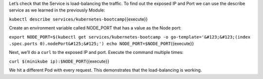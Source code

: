 Let’s check that the Service is load-balancing the traffic. To find out
the exposed IP and Port we can use the describe service as we learned in
the previously Module:

``kubectl describe services/kubernetes-bootcamp``\ {{execute}}

Create an environment variable called NODE\_PORT that has a value as the
Node port:

``export NODE_PORT=$(kubectl get services/kubernetes-bootcamp -o go-template='&#123;&#123;(index .spec.ports 0).nodePort&#125;&#125;') echo NODE_PORT=$NODE_PORT``\ {{execute}}

Next, we’ll do a ``curl`` to the exposed IP and port. Execute the
command multiple times:

``curl $(minikube ip):$NODE_PORT``\ {{execute}}

We hit a different Pod with every request. This demonstrates that the
load-balancing is working.
